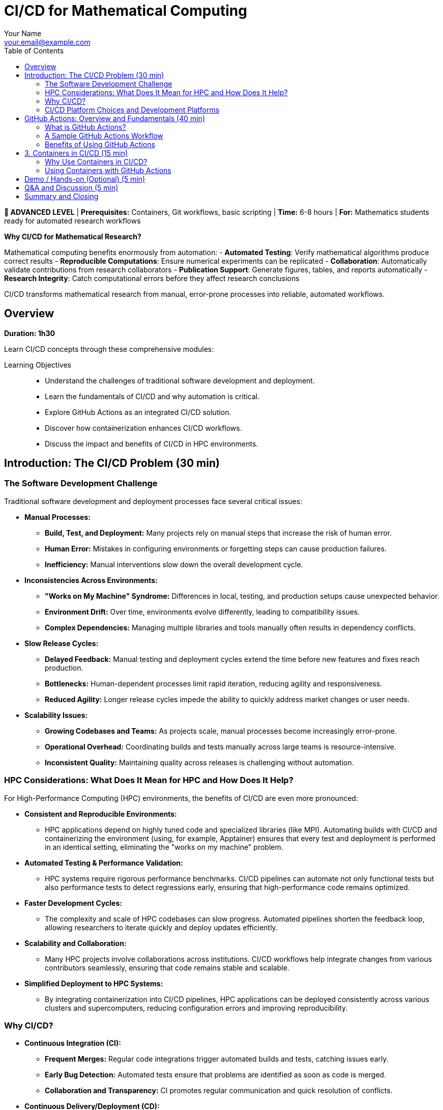 = CI/CD for Mathematical Computing
Your Name <your.email@example.com>
:icons: font
:revealjs_theme: white
:revealjs_slideNumber: true
:toc: left
:source-highlighter: pygments
:page-tags: catalog
:parent-catalogs: ROOT:index
:page-layout: manuals
:page-cards-tag: manual
:page-cards-within-module: true
:page-illustration: fa-solid fa-sync-alt
:description: Learn automation for mathematical research workflows. Implement continuous integration for mathematical software, automate testing of numerical algorithms, and deploy computational research reproducibly.

[.level-indicator.bg-danger.text-white.p-3.rounded.mb-4]
====
*🔴 ADVANCED LEVEL* | *Prerequisites:* Containers, Git workflows, basic scripting | *Time:* 6-8 hours | *For:* Mathematics students ready for automated research workflows
====

[.callout.note]
--
**Why CI/CD for Mathematical Research?**

Mathematical computing benefits enormously from automation:
- **Automated Testing**: Verify mathematical algorithms produce correct results
- **Reproducible Computations**: Ensure numerical experiments can be replicated
- **Collaboration**: Automatically validate contributions from research collaborators  
- **Publication Support**: Generate figures, tables, and reports automatically
- **Research Integrity**: Catch computational errors before they affect research conclusions

CI/CD transforms mathematical research from manual, error-prone processes into reliable, automated workflows.
--

== Overview

*Duration: 1h30*

Learn CI/CD concepts through these comprehensive modules:

Learning Objectives::
- Understand the challenges of traditional software development and deployment.
- Learn the fundamentals of CI/CD and why automation is critical.
- Explore GitHub Actions as an integrated CI/CD solution.
- Discover how containerization enhances CI/CD workflows.
- Discuss the impact and benefits of CI/CD in HPC environments.

== Introduction: The CI/CD Problem (30 min)

=== The Software Development Challenge

Traditional software development and deployment processes face several critical issues:

* **Manual Processes:**  
  - **Build, Test, and Deployment:** Many projects rely on manual steps that increase the risk of human error.
  - **Human Error:** Mistakes in configuring environments or forgetting steps can cause production failures.
  - **Inefficiency:** Manual interventions slow down the overall development cycle.

* **Inconsistencies Across Environments:**  
  - **"Works on My Machine" Syndrome:** Differences in local, testing, and production setups cause unexpected behavior.
  - **Environment Drift:** Over time, environments evolve differently, leading to compatibility issues.
  - **Complex Dependencies:** Managing multiple libraries and tools manually often results in dependency conflicts.

* **Slow Release Cycles:**  
  - **Delayed Feedback:** Manual testing and deployment cycles extend the time before new features and fixes reach production.
  - **Bottlenecks:** Human-dependent processes limit rapid iteration, reducing agility and responsiveness.
  - **Reduced Agility:** Longer release cycles impede the ability to quickly address market changes or user needs.

* **Scalability Issues:**  
  - **Growing Codebases and Teams:** As projects scale, manual processes become increasingly error-prone.
  - **Operational Overhead:** Coordinating builds and tests manually across large teams is resource-intensive.
  - **Inconsistent Quality:** Maintaining quality across releases is challenging without automation.

=== HPC Considerations: What Does It Mean for HPC and How Does It Help?

For High-Performance Computing (HPC) environments, the benefits of CI/CD are even more pronounced:

* **Consistent and Reproducible Environments:**  
  - HPC applications depend on highly tuned code and specialized libraries (like MPI). Automating builds with CI/CD and containerizing the environment (using, for example, Apptainer) ensures that every test and deployment is performed in an identical setting, eliminating the "works on my machine" problem.

* **Automated Testing & Performance Validation:**  
  - HPC systems require rigorous performance benchmarks. CI/CD pipelines can automate not only functional tests but also performance tests to detect regressions early, ensuring that high-performance code remains optimized.

* **Faster Development Cycles:**  
  - The complexity and scale of HPC codebases can slow progress. Automated pipelines shorten the feedback loop, allowing researchers to iterate quickly and deploy updates efficiently.

* **Scalability and Collaboration:**  
  - Many HPC projects involve collaborations across institutions. CI/CD workflows help integrate changes from various contributors seamlessly, ensuring that code remains stable and scalable.

* **Simplified Deployment to HPC Systems:**  
  - By integrating containerization into CI/CD pipelines, HPC applications can be deployed consistently across various clusters and supercomputers, reducing configuration errors and improving reproducibility.

=== Why CI/CD?

* **Continuous Integration (CI):**  
  - **Frequent Merges:** Regular code integrations trigger automated builds and tests, catching issues early.
  - **Early Bug Detection:** Automated tests ensure that problems are identified as soon as code is merged.
  - **Collaboration and Transparency:** CI promotes regular communication and quick resolution of conflicts.

* **Continuous Delivery/Deployment (CD):**  
  - **Automated Deployments:** Once tests pass, automated pipelines can deploy code to staging or production reliably.
  - **Consistency Across Environments:** The same automated process ensures uniformity in all environments.
  - **Rapid Iteration:** Faster releases lead to quicker user feedback and improvements.

* **Overall Benefits:**  
  - Accelerated development cycles.
  - Improved code quality and reliability.
  - Faster time-to-market.
  - Reduced risk through incremental updates.

=== CI/CD Platform Choices and Development Platforms

When selecting a CI/CD solution, the choice often depends on your development platform, project requirements, and the specific needs of your HPC or general software projects:

* **GitHub Actions:**  
  - **Integrated with GitHub:** Seamlessly works with GitHub repositories, making it ideal for projects already hosted there.
  - **Ease of Use:** Provides a user-friendly YAML-based configuration with a rich marketplace of pre-built actions.
  - **Ideal For:** Open-source projects, rapid prototyping, and teams looking for an integrated solution.

* **GitLab CI/CD:**  
  - **Built-In with GitLab:** Offers a robust and flexible CI/CD pipeline directly within GitLab.
  - **Features:** Supports multi-stage pipelines, artifacts, and parallel builds.
  - **Ideal For:** Projects hosted on GitLab, especially where end-to-end DevOps integration is desired.

* **Jenkins:**  
  - **Highly Extensible:** An open-source automation server with a vast plugin ecosystem.
  - **Self-Hosted Option:** Suitable for organizations that require on-premise solutions with extensive customization.
  - **Ideal For:** Enterprises and HPC environments where tight control over the build environment is necessary.

* **CircleCI & Travis CI:**  
  - **Managed CI/CD Services:** Cloud-based solutions offering easy integration with popular version control systems.
  - **Simplicity & Speed:** Provide straightforward setups for standard projects.
  - **Ideal For:** Teams that prefer managed services with minimal maintenance overhead.

* **Other Options:**  
  - **Azure Pipelines, Bamboo, TeamCity:** These tools offer additional features and integrations, which might suit specific enterprise or HPC workflows.
  
* **HPC-Specific Considerations:**  
  - **Container Integration:** Many HPC projects require containerization to reproduce specialized environments. Tools that support container-based builds (e.g., using Docker or Apptainer) are highly valuable.
  - **Security and On-Premise:** For secure, multi-tenant HPC environments, self-hosted solutions (like Jenkins) may be preferable to ensure compliance with organizational policies.
  - **Performance Testing:** Some platforms offer better support for automating performance benchmarks, which is critical for HPC applications.

NOTE: This section highlights that the right CI/CD tool depends on your existing development environment, the need for containerization, and the unique demands of HPC systems. Each option brings different strengths, and often, teams may even use multiple tools in a hybrid approach to achieve optimal results.


== GitHub Actions: Overview and Fundamentals (40 min)

=== What is GitHub Actions?
* **Integrated CI/CD Platform:**  
  - Built directly into GitHub, it automates workflows based on repository events.
* **Key Components:**
  - **Workflows:** YAML files that define the automation pipeline.
  - **Jobs:** Groups of steps executed in a specified environment.
  - **Steps:** Individual commands or actions within a job.
  - **Triggers:** Events (e.g., push, pull_request, schedule) that start workflows.

=== A Sample GitHub Actions Workflow
[source,yaml]
----
name: CI Pipeline

on:
  push:
    branches: [ main ]
  pull_request:
    branches: [ main ]

jobs:
  build:
    runs-on: ubuntu-latest
    steps:
      - uses: actions/checkout@v2
      - name: Set up Node.js
        uses: actions/setup-node@v2
        with:
          node-version: '14'
      - name: Install dependencies
        run: npm install
      - name: Run tests
        run: npm test
----

=== Benefits of Using GitHub Actions
* **Seamless GitHub Integration:**  
  - No need for external CI/CD tools.
* **Flexibility & Extensibility:**  
  - A vast marketplace of pre-built actions allows customization.
* **Parallel & Matrix Builds:**  
  - Efficient testing across multiple environments.

== 3. Containers in CI/CD (15 min)

=== Why Use Containers in CI/CD?
* **Consistency:**  
  - Containers package your code and dependencies into a single image, ensuring the same environment from development to production.
* **Reproducibility:**  
  - With containerized builds, the environment is preserved, minimizing discrepancies.
* **Isolation:**  
  - Containers isolate applications, reducing dependency conflicts.

=== Using Containers with GitHub Actions
* **Container-Based Runners:**  
  - You can run jobs inside containers to maintain a controlled environment.
* **Example Workflow Using a Container:**
[source,yaml]
----
jobs:
  build:
    runs-on: ubuntu-latest
    container:
      image: node:14
    steps:
      - uses: actions/checkout@v2
      - name: Install dependencies
        run: npm install
      - name: Run tests
        run: npm test
----

* **Advantages:**
  - Consistent, clean environments for builds.
  - Simplified dependency management.
  - Reproducible and faster CI/CD pipelines.

== Demo / Hands-on (Optional) (5 min)
* Live demonstration of a GitHub Actions workflow.
* Experiment with customizing workflows and integrating containerized builds.

== Q&A and Discussion (5 min)
* Open floor for questions.
* Discussion on integrating CI/CD in both general and HPC-specific environments.

== Summary and Closing
* CI/CD automates the repetitive tasks of building, testing, and deploying code, reducing errors and accelerating development.
* GitHub Actions provides a powerful, integrated solution for automating these workflows.
* Containers further enhance consistency and reproducibility, crucial for both general and HPC applications.
* Embracing these practices leads to higher quality software and more efficient development cycles.

Thank you for your attention – let's now open the floor for questions!